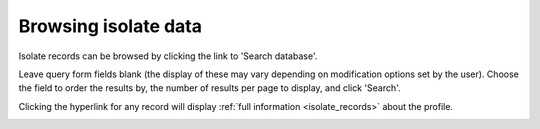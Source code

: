 .. index::
   pair: isolates; browse

.. _isolate_browse:

*********************
Browsing isolate data
*********************
Isolate records can be browsed by clicking the link to 'Search database'. 

.. image:: /images/data_query/browse_isolates.png

Leave query form fields blank (the display of these may vary depending on 
modification options set by the user).  Choose the field to order the results 
by, the number of results per page to display, and click 'Search'.

.. image:: /images/data_query/browse_isolates2.png

Clicking the hyperlink for any record will display 
:ref:`full information <isolate_records>` about the profile.

.. image:: /images/data_query/browse_isolates3.png
